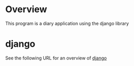 * Overview
This program is a diary application using the django library

* django
See the following URL for an overview of [[https://www.djangoproject.com/][django]]
